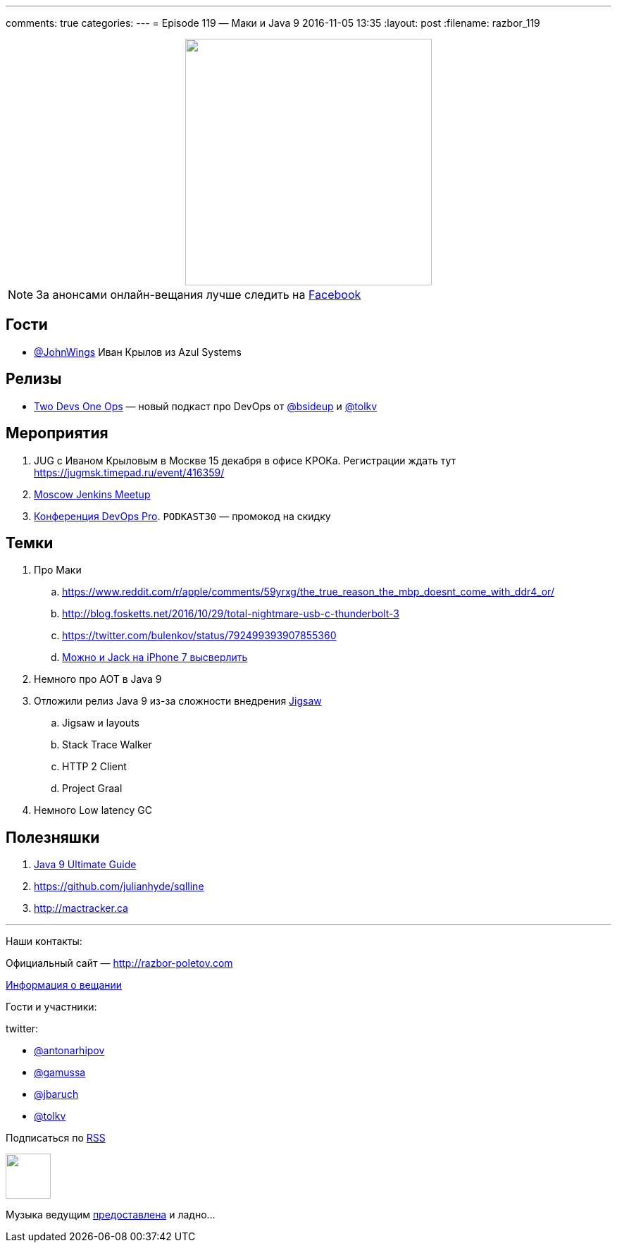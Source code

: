 ---
comments: true
categories: 
---
= Episode 119 — Маки и Java 9
2016-11-05 13:35
:layout: post
:filename: razbor_119

++++
<div class="separator" style="clear: both; text-align: center;">
<a href="http://razbor-poletov.com/images/razbor_119_text.jpg" imageanchor="1" style="margin-left: 1em; margin-right: 1em;"><img border="0" height="350" src="http://razbor-poletov.com/images/razbor_119_text.jpg" width="350" /></a>
</div>
++++

NOTE: За анонсами онлайн-вещания лучше следить на http://facebook.com/razborPoletovPodcast/[Facebook]

== Гости

* https://twitter.com/JohnWings[@JohnWings] Иван Крылов из Azul Systems

== Релизы

* https://www.2d1o.ru/[Two Devs One Ops] — новый подкаст про DevOps от https://twitter.com/bsideup[@bsideup] и https://twitter.com/tolkv[@tolkv]

== Мероприятия

. JUG с Иваном Крыловым в Москве 15 декабря в офисе КРОКа. Регистрации ждать тут https://jugmsk.timepad.ru/event/416359/
. https://www.meetup.com/Moscow-Jenkins-Meetup[Moscow Jenkins Meetup]
. http://devopspro.ru[Конференция DevOps Pro]. `PODKAST30` — промокод на скидку

== Темки

. Про Маки
.. https://www.reddit.com/r/apple/comments/59yrxg/the_true_reason_the_mbp_doesnt_come_with_ddr4_or/
.. http://blog.fosketts.net/2016/10/29/total-nightmare-usb-c-thunderbolt-3
.. https://twitter.com/bulenkov/status/792499393907855360
.. https://www.youtube.com/watch?v=5tqH-Un9SFU[Можно и Jack на iPhone 7 высверлить]
. Немного про AOT в Java 9
. Отложили релиз Java 9 из-за сложности внедрения http://openjdk.java.net/projects/jigsaw/[Jigsaw]
.. Jigsaw и layouts
.. Stack Trace Walker
.. HTTP 2 Client
.. Project Graal
. Немного Low latency GC

== Полезняшки

. https://www.sitepoint.com/ultimate-guide-to-java-9[Java 9 Ultimate Guide]
. https://github.com/julianhyde/sqlline
. http://mactracker.ca


'''

Наши контакты:

Официальный сайт — http://razbor-poletov.com[http://razbor-poletov.com]

http://razbor-poletov.com/broadcast.html[Информация о вещании]

Гости и участники:

twitter:

  * https://twitter.com/antonarhipov[@antonarhipov]
  * https://twitter.com/gamussa[@gamussa]
  * https://twitter.com/jbaruch[@jbaruch]
  * https://twitter.com/tolkv[@tolkv]

++++
<!-- player goes here-->

<audio preload="none">
   <source src="http://traffic.libsyn.com/razborpoletov/razbor_119.mp3" type="audio/mp3" />
   Your browser does not support the audio tag.
</audio>
++++

Подписаться по http://feeds.feedburner.com/razbor-podcast[RSS]

++++
<!-- episode file link goes here-->
<a href="http://traffic.libsyn.com/razborpoletov/razbor_119.mp3" imageanchor="1" style="clear: left; margin-bottom: 1em; margin-left: auto; margin-right: 2em;"><img border="0" height="64" src="http://2.bp.blogspot.com/-qkfh8Q--dks/T0gixAMzuII/AAAAAAAAHD0/O5LbF3vvBNQ/s200/1330127522_mp3.png" width="64" /></a>
++++

Музыка ведущим http://www.audiobank.fm/single-music/27/111/More-And-Less/[предоставлена] и ладно...
